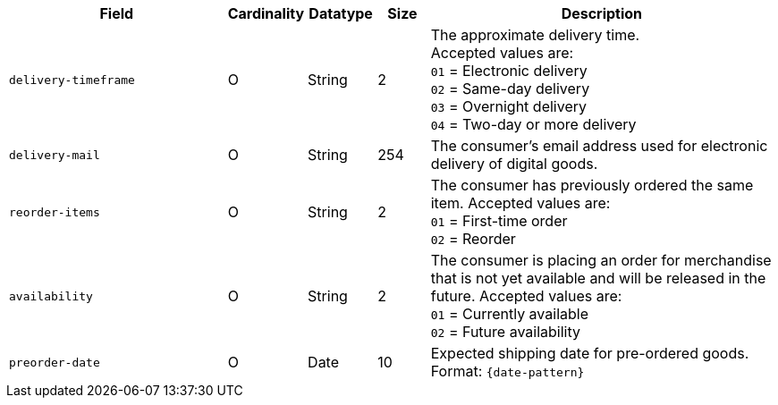 [cols="30m,6,9,7,48a"]
|===
| Field | Cardinality | Datatype | Size | Description

|delivery-timeframe
|O
|String
|2
|The approximate delivery time. +
 Accepted values are: +
 ``01`` = Electronic delivery +
 ``02`` = Same-day delivery +
 ``03`` = Overnight delivery +
 ``04`` = Two-day or more delivery
//vhauss: According to line 103 "delivery-timeframe"'s data type should be "Enumeration"!

|delivery-mail
|O
|String
|254
|The consumer's email address used for electronic delivery of digital goods.

|reorder-items
|O
|String
|2
|The consumer has previously ordered the same item.
 Accepted values are: +
 ``01`` = First-time order +
 ``02`` = Reorder
//vhauss: According to line 103 "reorder-items"'s data type should be "Enumeration"!

|availability
|O
|String
|2
|The consumer is placing an order for merchandise that is not yet available and will be released in the future.
 Accepted values are: +
 ``01`` = Currently available +
 ``02`` = Future availability
//vhauss: According to line 103 "availability"'s data type should be "Enumeration"!

|preorder-date
|O
|Date
|10
|Expected shipping date for pre-ordered goods. Format: ``{date-pattern}``
|===